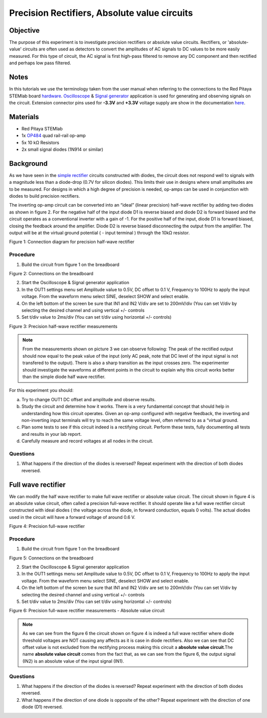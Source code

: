 Precision Rectifiers, Absolute value circuits
##############################################

Objective
__________

The purpose of this experiment is to investigate precision rectifiers or absolute value circuits. Rectifiers, or 'absolute-value' circuits are often used as detectors to convert the amplitudes of AC signals to DC values to be more easily measured. For this type of circuit, the AC signal is first high-pass filtered to remove any DC component and then rectified and perhaps low pass filtered. 

Notes
______

.. _hardware: http://redpitaya.readthedocs.io/en/latest/doc/developerGuide/125-10/top.html
.. _Oscilloscope: http://redpitaya.readthedocs.io/en/latest/doc/appsFeatures/apps-featured/oscSigGen/osc.html
.. _Signal: http://redpitaya.readthedocs.io/en/latest/doc/appsFeatures/apps-featured/oscSigGen/osc.html
.. _generator: http://redpitaya.readthedocs.io/en/latest/doc/appsFeatures/apps-featured/oscSigGen/osc.html
.. _here: http://redpitaya.readthedocs.io/en/latest/doc/developerGuide/125-14/extent.html#extension-connector-e2
.. _simple: http://red-pitaya-active-learning.readthedocs.io/en/latest/Activity20_DiodeRectifiers.html
.. _rectifier: http://red-pitaya-active-learning.readthedocs.io/en/latest/Activity20_DiodeRectifiers.html
.. _OP484: http://www.analog.com/media/en/technical-documentation/data-sheets/OP184_284_484.pdf

In this tutorials we use the terminology taken from the user manual when referring to the connections to the Red Pitaya STEMlab board hardware_.
Oscilloscope_ & Signal_ generator_ application is used for generating and observing signals on the circuit.
Extension connector pins used for **-3.3V** and **+3.3V** voltage supply are show in the documentation here_. 

Materials
___________

- Red Pitaya STEMlab 
- 1x OP484_ quad rail-rail op-amp
- 5x 10 kΩ Resistors
- 2x small signal diodes (1N914 or similar) 


Background
__________

As we have seen in the simple_ rectifier_ circuits constructed with diodes, the circuit does not respond well to signals with a magnitude less than a diode-drop (0.7V for silicon diodes). This limits their use in designs where small amplitudes are to be measured. For designs in which a high degree of precision is needed, op-amps can be used in conjunction with diodes to build precision rectifiers. 

The inverting op-amp circuit can be converted into an “ideal” (linear precision) half-wave rectifier by adding two diodes as shown in figure 2. For the negative half of the input diode D1 is reverse biased and diode D2 is forward biased and the circuit operates as a conventional inverter with a gain of -1. For the positive half of the input, diode D1 is forward biased, closing the feedback around the amplifier. Diode D2 is reverse biased disconnecting the output from the amplifier. The output will be at the virtual ground potential ( - input terminal ) through the 10kΩ resistor. 


.. image:: img/Activity_21_Figure_1.png

Figure 1: Connection diagram for precision half-wave rectifier 

Procedure
----------

1. Build the circuit from figure 1 on the breadboard 

.. image:: img/Activity_21_Figure_2.png

Figure 2: Connections on the breadboard

2. Start the Oscilloscope & Signal generator application
3. In the OUT1 settings menu set Amplitude value to 0.5V, DC offset to 0.1 V, Frequency to 100Hz to apply the input voltage. 
   From the waveform menu select SINE, deselect SHOW and select enable.
4. On the left bottom of the screen be sure that  IN1 and IN2 V/div are set to 200mV/div (You can set V/div by selecting the desired 
   channel and using vertical +/- controls
5. Set t/div value to 2ms/div (You can set t/div using horizontal +/- controls)


.. image:: img/Activity_21_Figure_3.png

Figure 3: Precision half-wave rectifier measurements


.. note::
    From the measurements shown on picture 3 we can observe following:    
    The peak of the rectified output should now equal to the peak value of the input (only AC peak, note that DC level of the input signal is not transfered to the output). There is also a sharp transition as the input crosses zero. The experimenter should investigate the waveforms at different points in the circuit to explain why this circuit works better than the simple diode half wave rectifier.



For this experiment you should:

a) Try to change OUT1 DC offset and amplitude and observe results.
b) Study the circuit and determine how it works. There is a very fundamental concept that should help in understanding how this circuit operates. Given an op-amp configured with negative feedback, the inverting and non-inverting input terminals will try to reach the same voltage level, often referred to as a “virtual ground.
c) Plan some tests to see if this circuit indeed is a rectifying circuit. Perform these tests, fully documenting all tests and results in your lab report.
d) Carefully measure and record voltages at all nodes in the circuit.
 

Questions
-----------
1. What happens if the direction of the diodes is reversed? Repeat experiment with the direction of both diodes reversed.

Full wave rectifier
___________________

We can modify the half wave rectifier to make full wave rectifier or absolute value circuit. 
The circuit shown in figure 4 is an absolute value circuit, often called a precision full-wave rectifier. It should operate like a full wave rectifier circuit constructed with ideal diodes ( the voltage across the diode, in forward conduction, equals 0 volts). The actual diodes used in the circuit will have a forward voltage of around 0.6 V. 


.. image:: img/Activity_21_Figure_4.png

Figure 4: Precision full-wave rectifier


Procedure
----------

1. Build the circuit from figure 1 on the breadboard 

.. image:: img/Activity_21_Figure_5.png

Figure 5: Connections on the breadboard

2. Start the Oscilloscope & Signal generator application
3. In the OUT1 settings menu set Amplitude value to 0.5V, DC offset to 0.1 V, Frequency to 100Hz to apply the input voltage. 
   From the waveform menu select SINE, deselect SHOW and select enable.
4. On the left bottom of the screen be sure that  IN1 and IN2 V/div are set to 200mV/div (You can set V/div by selecting the desired 
   channel and using vertical +/- controls
5. Set t/div value to 2ms/div (You can set t/div using horizontal +/- controls)


.. image:: img/Activity_21_Figure_6.png

Figure 6: Precision full-wave rectifier measurements - Absolute value circuit

.. note::

	As we can see from the figure 6 the circuit shown on figure 4 is indeed a full wave rectifier where diode threshold voltages are NOT causing any affects as it is case in diode rectifiers. Also we can see that DC offset value is not excluded from the rectifying process making this circuit a **absolute value circuit**.The name **absolute value circuit** comes from the fact that, as we can see from the figure 6, the output signal (IN2) is an absolute value of the input signal (IN1).

Questions
-----------

1. What happens if the direction of the diodes is reversed? Repeat experiment with the direction of both diodes reversed.
2. What happens if the direction of one diode is opposite of the other? Repeat experiment with the direction of one diode (D1) reversed. 